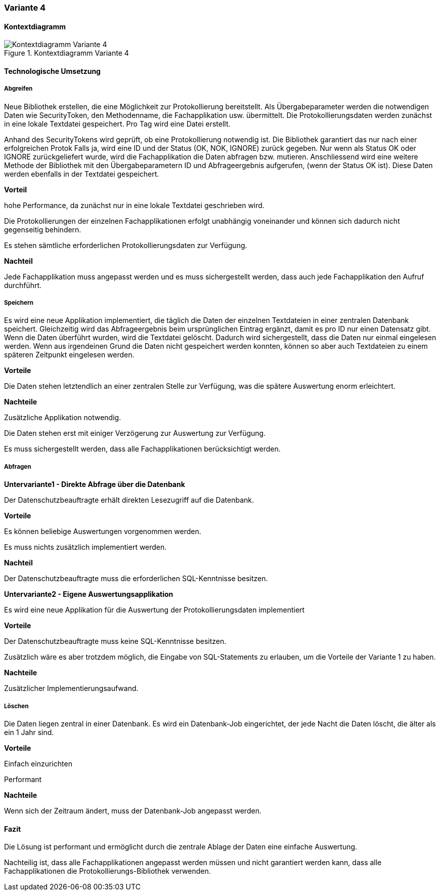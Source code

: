 === Variante 4

==== Kontextdiagramm

.Kontextdiagramm  Variante 4
image::kontext_variante3.png["Kontextdiagramm  Variante 4"]

==== Technologische Umsetzung

===== Abgreifen

Neue Bibliothek erstellen, die eine Möglichkeit zur Protokollierung bereitstellt.
Als Übergabeparameter werden die notwendigen Daten wie SecurityToken, den Methodenname, die Fachapplikation usw. übermittelt.
Die Protokollierungsdaten werden zunächst in eine lokale Textdatei gespeichert.
Pro Tag wird eine Datei erstellt.

Anhand des SecurityTokens wird geprüft, ob eine Protokollierung notwendig ist.
Die Bibliothek garantiert das nur nach einer erfolgreichen Protok
Falls ja, wird eine ID und der Status (OK, NOK, IGNORE) zurück gegeben.
Nur wenn als Status OK oder IGNORE zurückgeliefert wurde, wird die Fachapplikation die Daten abfragen bzw. mutieren.
Anschliessend wird eine weitere Methode der Bibliothek mit den Übergabeparametern ID und Abfrageergebnis aufgerufen, (wenn der Status OK ist).
Diese Daten werden ebenfalls in der Textdatei gespeichert.

*Vorteil*

hohe Performance, da zunächst nur in eine lokale Textdatei geschrieben wird.

Die Protokollierungen der einzelnen Fachapplikationen erfolgt unabhängig voneinander und können sich dadurch nicht gegenseitig behindern.

Es stehen sämtliche erforderlichen Protokollierungsdaten zur Verfügung.

*Nachteil*

Jede Fachapplikation muss angepasst werden und es muss sichergestellt werden, dass auch jede Fachapplikation den Aufruf durchführt.


===== Speichern

Es wird eine neue Applikation implementiert, die täglich die Daten der einzelnen Textdateien in einer zentralen Datenbank speichert.
Gleichzeitig wird das Abfrageergebnis beim ursprünglichen Eintrag ergänzt, damit es pro ID nur einen Datensatz gibt.
Wenn die Daten überführt wurden, wird die Textdatei gelöscht.
Dadurch wird sichergestellt, dass die Daten nur einmal eingelesen werden.
Wenn aus irgendeinen Grund die Daten nicht gespeichert werden konnten, können so aber auch Textdateien zu einem späteren Zeitpunkt eingelesen werden.

*Vorteile*

Die Daten stehen letztendlich an einer zentralen Stelle zur Verfügung, was die spätere Auswertung enorm erleichtert.

*Nachteile*

Zusätzliche Applikation notwendig.

Die Daten stehen erst mit einiger Verzögerung zur Auswertung zur Verfügung.

Es muss sichergestellt werden, dass alle Fachapplikationen berücksichtigt werden.

===== Abfragen

*Untervariante1 - Direkte Abfrage über die Datenbank*

Der Datenschutzbeauftragte erhält direkten Lesezugriff auf die Datenbank.

*Vorteile*

Es können beliebige Auswertungen vorgenommen werden.

Es muss nichts zusätzlich implementiert werden.


*Nachteil*

Der Datenschutzbeauftragte muss die erforderlichen SQL-Kenntnisse besitzen.

*Untervariante2 - Eigene Auswertungsapplikation*

Es wird eine neue Applikation für die Auswertung der Protokollierungsdaten implementiert

*Vorteile*

Der Datenschutzbeauftragte muss keine SQL-Kenntnisse besitzen.

Zusätzlich wäre es aber trotzdem möglich, die Eingabe von SQL-Statements zu erlauben, um die Vorteile der Variante 1 zu haben.

*Nachteile*

Zusätzlicher Implementierungsaufwand.


===== Löschen

Die Daten liegen zentral in einer Datenbank.
Es wird ein Datenbank-Job eingerichtet, der jede Nacht die Daten löscht, die älter als ein 1 Jahr sind.

*Vorteile*

Einfach einzurichten

Performant

*Nachteile*

Wenn sich der Zeitraum ändert, muss der Datenbank-Job angepasst werden.


==== Fazit

Die Lösung ist performant und ermöglicht durch die zentrale Ablage der Daten eine einfache Auswertung.

Nachteilig ist, dass alle Fachapplikationen angepasst werden müssen und nicht garantiert werden kann, dass alle Fachapplikationen die Protokollierungs-Bibliothek verwenden.
